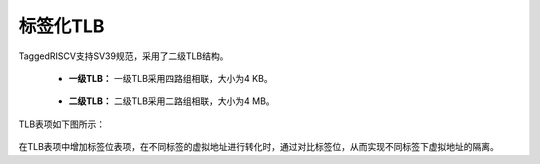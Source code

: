 .. role:: raw-html-m2r(raw)
   :format: html

标签化TLB
============================

TaggedRISCV支持SV39规范，采用了二级TLB结构。

    - **一级TLB：** 一级TLB采用四路组相联，大小为4 KB。
\

    - **二级TLB：** 二级TLB采用二路组相联，大小为4 MB。

TLB表项如下图所示：

    .. image:: /asset/image/TLB_new.png
      :align: center


在TLB表项中增加标签位表项，在不同标签的虚拟地址进行转化时，通过对比标签位，从而实现不同标签下虚拟地址的隔离。

.. code-block:: scala
   :linenos:
   :caption: 标签化TLB

   // MMU.scala
   cmd.currentlabel      := setup.priv.setup.label # 获取当前标签
   when(requireMmuLockup) {
          REDO          := !hit
          TRANSLATED    := lineTranslated
          ID            := setup.priv.setup.label
          ALLOW_EXECUTE := lineAllowExecute && !(lineAllowUser && priv.isSupervisor())
          ALLOW_READ    := lineAllowRead || status.mxr && lineAllowExecute
          ALLOW_WRITE   := lineAllowWrite
          PAGE_FAULT    := lineException || lineAllowUser && priv.isSupervisor() && !status.sum || !lineAllowUser && priv.isUser()
          ACCESS_FAULT  := lineAccessFault
        } otherwise {
          REDO          := False
          ID            := setup.priv.setup.label
          TRANSLATED    := ps.preAddress.resized
          ALLOW_EXECUTE := True
          ALLOW_READ    := True
          ALLOW_WRITE   := True
          PAGE_FAULT    := False
          ACCESS_FAULT  := ps.preAddress.drop(physicalWidth) =/= 0
        }